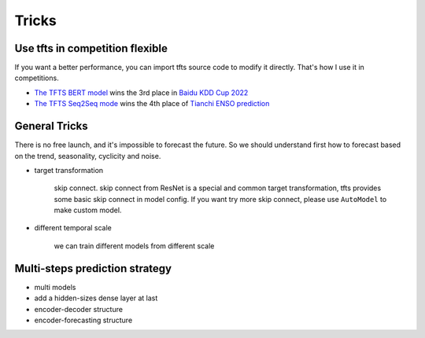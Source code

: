 Tricks
======

.. _tricks:

Use tfts in competition flexible
~~~~~~~~~~~~~~~~~~~~~~~~~~~~~~~~~~~~~

If you want a better performance, you can import tfts source code to modify it directly. That's how I use it in competitions.

* `The TFTS BERT model <https://github.com/LongxingTan/KDDCup2022-Baidu>`_ wins the 3rd place in `Baidu KDD Cup 2022 <https://aistudio.baidu.com/aistudio/competition/detail/152/0/introduction>`_
* `The TFTS Seq2Seq mode <https://github.com/LongxingTan/Data-competitions/tree/master/tianchi-enso-prediction>`_ wins the 4th place of `Tianchi ENSO prediction <https://tianchi.aliyun.com/competition/entrance/531871/introduction>`_


General Tricks
~~~~~~~~~~~~~~~~~~~~~~~~~~~~

There is no free launch, and it's impossible to forecast the future. So we should understand first how to forecast based on the trend, seasonality, cyclicity and noise.

* target transformation

	skip connect. skip connect from ResNet is a special and common target transformation, tfts provides some basic skip connect in model config. If you want try more skip connect, please use ``AutoModel`` to make custom model.

* different temporal scale

	we can train different models from different scale


Multi-steps prediction strategy
~~~~~~~~~~~~~~~~~~~~~~~~~~~~~~~~~

* multi models

* add a hidden-sizes dense layer at last

* encoder-decoder structure

* encoder-forecasting structure
